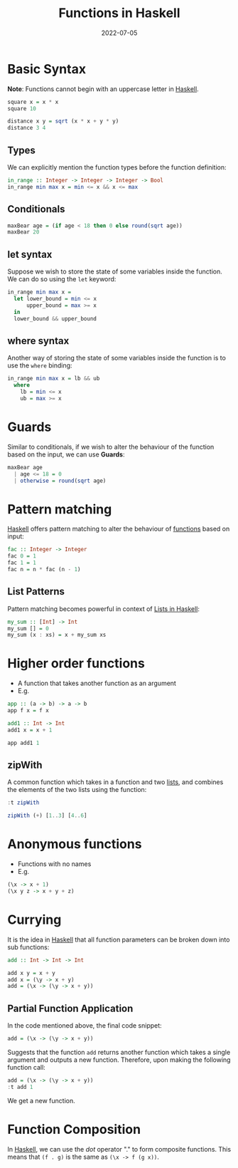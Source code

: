 :PROPERTIES:
:ID:       7039543f-f0c6-4750-843d-5f9855f15394
:END:
#+title:Functions in Haskell
#+filetags: :CS:
#+DATE:2022-07-05

* Basic Syntax
*Note*: Functions cannot begin with an uppercase letter in [[id:cb7eda74-5f0d-4b23-ab28-34f1c57e7814][Haskell]].
#+begin_src haskell
square x = x * x
square 10
#+end_src

#+RESULTS:
: 100

#+begin_src haskell
distance x y = sqrt (x * x + y * y)
distance 3 4
#+end_src

#+RESULTS:
: 5.0

** Types
We can explicitly mention the function types before the function definition:
#+begin_src haskell
in_range :: Integer -> Integer -> Integer -> Bool
in_range min max x = min <= x && x <= max
#+end_src

** Conditionals
#+begin_src haskell
maxBear age = (if age < 18 then 0 else round(sqrt age))
maxBear 20
#+end_src

#+RESULTS:
: 4

** let syntax
Suppose we wish to store the state of some variables inside the function. We can do so using the =let= keyword:
#+begin_src haskell
  in_range min max x =
    let lower_bound = min <= x
        upper_bound = max >= x
    in
    lower_bound && upper_bound
#+end_src

** where syntax
Another way of storing the state of some variables inside the function is to use the =where= binding:
#+begin_src haskell
  in_range min max x = lb && ub
    where
      lb = min <= x
      ub = max >= x
#+end_src

* Guards
:PROPERTIES:
:ID:       ca008108-abc4-4a4f-9a4b-ad1a85d32196
:END:
Similar to conditionals, if we wish to alter the behaviour of the function based on the input, we can use *Guards*:
#+begin_src haskell
maxBear age
  | age <= 18 = 0
  | otherwise = round(sqrt age)
#+end_src

* Pattern matching
:PROPERTIES:
:ID:       66408e11-85d2-4a73-a9f6-983a6f717eeb
:END:
[[id:cb7eda74-5f0d-4b23-ab28-34f1c57e7814][Haskell]] offers pattern matching to alter the behaviour of [[id:7039543f-f0c6-4750-843d-5f9855f15394][functions]] based on input:
#+begin_src haskell
fac :: Integer -> Integer
fac 0 = 1
fac 1 = 1
fac n = n * fac (n - 1)
#+end_src

** List Patterns
Pattern matching becomes powerful in context of [[id:5846e4e1-2fb8-47c9-8020-d4fa588d4257][Lists in Haskell]]:
#+begin_src haskell
my_sum :: [Int] -> Int
my_sum [] = 0
my_sum (x : xs) = x + my_sum xs
#+end_src

* Higher order functions
- A function that takes another function as an argument
- E.g.
#+begin_src haskell
app :: (a -> b) -> a -> b
app f x = f x

add1 :: Int -> Int
add1 x = x + 1

app add1 1
#+end_src

#+RESULTS:
: ghci> ghci> 2

** zipWith
A common function which takes in a function and two [[id:5846e4e1-2fb8-47c9-8020-d4fa588d4257][lists]], and combines the elements of the two lists using the function:
#+begin_src haskell
:t zipWith
#+end_src

#+RESULTS:
: zipWith :: (a -> b -> c) -> [a] -> [b] -> [c]

#+begin_src haskell
zipWith (+) [1..3] [4..6]
#+end_src

#+RESULTS:
| 5 | 7 | 9 |

* Anonymous functions
:PROPERTIES:
:ID:       0fbd6308-a472-46b1-9f0d-83d0f7eabd10
:END:
- Functions with no names
- E.g.
#+begin_src haskell
(\x -> x + 1)
(\x y z -> x + y + z)
#+end_src

* Currying
:PROPERTIES:
:ID:       c34077a8-8131-4d3d-8871-66c0f5279da4
:END:
It is the idea in [[id:cb7eda74-5f0d-4b23-ab28-34f1c57e7814][Haskell]] that all function parameters can be broken down into sub functions:
#+begin_src haskell
add :: Int -> Int -> Int

add x y = x + y
add x = (\y -> x + y)
add = (\x -> (\y -> x + y))
#+end_src

** Partial Function Application
In the code mentioned above, the final code snippet:
#+begin_src haskell
add = (\x -> (\y -> x + y))
#+end_src

Suggests that the function =add= returns another function which takes a single argument and outputs a new function. Therefore, upon making the following function call:

#+begin_src haskell
add = (\x -> (\y -> x + y))
:t add 1 
#+end_src

#+RESULTS:
: add 1 :: Num a => a -> a

We get a new function.

* Function Composition
In [[id:cb7eda74-5f0d-4b23-ab28-34f1c57e7814][Haskell]], we can use the /dot/ operator "." to form composite functions. This means that =(f . g)= is the same as =(\x -> f (g x))=. 
